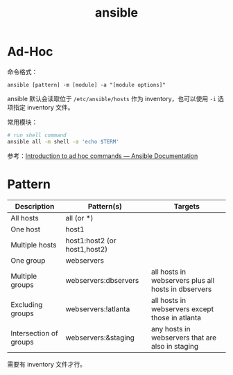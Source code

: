 :PROPERTIES:
:ID:       527ED751-692C-40F8-B42C-C7D93B0D9DE0
:END:
#+TITLE: ansible

* Ad-Hoc
  命令格式：
  #+begin_example
    ansible [pattern] -m [module] -a "[module options]"
  #+end_example

  ansible 默认会读取位于 =/etc/ansible/hosts= 作为 inventory，也可以使用 =-i= 选项指定 inventory 文件。

  常用模块：
  #+begin_src sh
    # run shell command
    ansible all -m shell -a 'echo $TERM'
  #+end_src

  参考：[[https://docs.ansible.com/ansible/latest/user_guide/intro_adhoc.html][Introduction to ad hoc commands — Ansible Documentation]]

* Pattern
  |------------------------+------------------------------+-----------------------------------------------------|
  | Description            | Pattern(s)                   | Targets                                             |
  |------------------------+------------------------------+-----------------------------------------------------|
  | All hosts              | all (or *)                   |                                                     |
  | One host               | host1                        |                                                     |
  | Multiple hosts         | host1:host2 (or host1,host2) |                                                     |
  | One group              | webservers                   |                                                     |
  | Multiple groups        | webservers:dbservers         | all hosts in webservers plus all hosts in dbservers |
  | Excluding groups       | webservers:!atlanta          | all hosts in webservers except those in atlanta     |
  | Intersection of groups | webservers:&staging          | any hosts in webservers that are also in staging    |
  |------------------------+------------------------------+-----------------------------------------------------|

  需要有 inventory 文件才行。

